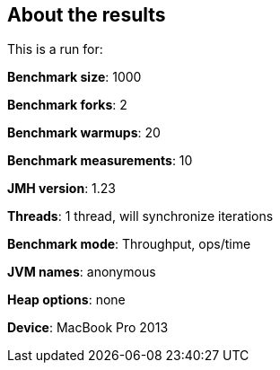 == About the results 

This is a run for:

*Benchmark size*: 1000  

*Benchmark forks*: 2  

*Benchmark warmups*: 20  

*Benchmark measurements*: 10  

*JMH version*: 1.23  

*Threads*: 1 thread, will synchronize iterations  

*Benchmark mode*: Throughput, ops/time  

*JVM names*: anonymous  

*Heap options*: none  

*Device*: MacBook Pro 2013
